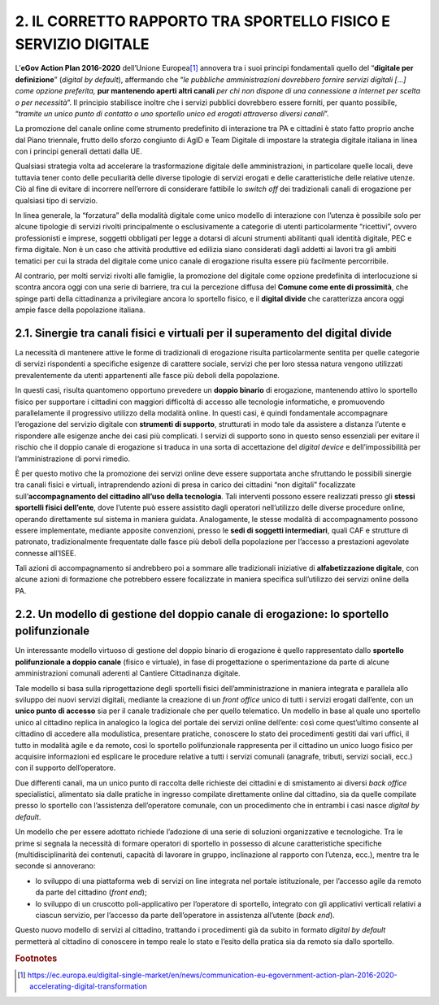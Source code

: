 
.. _h5942554a381662d5b4566b2a392654:

2. IL CORRETTO RAPPORTO TRA SPORTELLO FISICO E SERVIZIO DIGITALE
################################################################

L’\ |STYLE0|\  dell’Unione Europea\ [#F1]_\  annovera tra i suoi principi fondamentali quello del “\ |STYLE1|\ ” (\ |STYLE2|\ ), affermando che “\ |STYLE3|\  \ |STYLE4|\  \ |STYLE5|\ ”. Il principio stabilisce inoltre che i servizi pubblici dovrebbero essere forniti, per quanto possibile, “\ |STYLE6|\ ”.

La promozione del canale online come strumento predefinito di interazione tra PA e cittadini è stato fatto proprio anche dal Piano triennale, frutto dello sforzo congiunto di AgID e Team Digitale di impostare la strategia digitale italiana in linea con i principi generali dettati dalla UE.

Qualsiasi strategia volta ad accelerare la trasformazione digitale delle amministrazioni, in particolare quelle locali, deve tuttavia tener conto delle peculiarità delle diverse tipologie di servizi erogati e delle caratteristiche delle relative utenze. Ciò al fine di evitare di incorrere nell’errore di considerare fattibile lo \ |STYLE7|\  dei tradizionali canali di erogazione per qualsiasi tipo di servizio.  

In linea generale, la “forzatura” della modalità digitale come unico modello di interazione con l’utenza è possibile solo per alcune tipologie di servizi rivolti principalmente o esclusivamente a categorie di utenti particolarmente “ricettivi”, ovvero professionisti e imprese, soggetti obbligati per legge a dotarsi di alcuni strumenti abilitanti quali identità digitale, PEC e firma digitale. Non è un caso che attività produttive ed edilizia siano considerati dagli addetti ai lavori tra gli ambiti tematici per cui la strada del digitale come unico canale di erogazione risulta essere più facilmente percorribile.

Al contrario, per molti servizi rivolti alle famiglie, la promozione del digitale come opzione predefinita di interlocuzione si scontra ancora oggi con una serie di barriere, tra cui la percezione diffusa del \ |STYLE8|\ , che spinge parti della cittadinanza a privilegiare ancora lo sportello fisico, e il \ |STYLE9|\  che caratterizza ancora oggi ampie fasce della popolazione italiana.

.. _h3c333f3dc5055373f79103d80692747:

2.1. Sinergie tra canali fisici e virtuali per il superamento del digital divide
********************************************************************************

La necessità di mantenere attive le forme di tradizionali di erogazione risulta particolarmente sentita per quelle categorie di servizi rispondenti a specifiche esigenze di carattere sociale, servizi che per loro stessa natura vengono utilizzati prevalentemente da utenti appartenenti alle fasce più deboli della popolazione. 

In questi casi, risulta quantomeno opportuno prevedere un \ |STYLE10|\  di erogazione, mantenendo attivo lo sportello fisico per supportare i cittadini con maggiori difficoltà di accesso alle tecnologie informatiche, e promuovendo parallelamente il progressivo utilizzo della modalità online. In questi casi, è quindi fondamentale accompagnare l’erogazione del servizio digitale con \ |STYLE11|\ , strutturati in modo tale da assistere a distanza l’utente e rispondere alle esigenze anche dei casi più complicati. I servizi di supporto sono in questo senso essenziali per evitare il rischio che il doppio canale di erogazione si traduca in una sorta di accettazione del \ |STYLE12|\  e dell’impossibilità per l’amministrazione di porvi rimedio.

È per questo motivo che la promozione dei servizi online deve essere supportata anche sfruttando le possibili sinergie tra canali fisici e virtuali, intraprendendo azioni di presa in carico dei cittadini “non digitali” focalizzate sull’\ |STYLE13|\ . Tali interventi possono essere realizzati presso gli \ |STYLE14|\ , dove l’utente può essere assistito dagli operatori nell’utilizzo delle diverse procedure online, operando direttamente sul sistema in maniera guidata. Analogamente, le stesse modalità di accompagnamento possono essere implementate, mediante apposite convenzioni, presso le \ |STYLE15|\ , quali CAF e strutture di patronato, tradizionalmente frequentate dalle fasce più deboli della popolazione per l’accesso a prestazioni agevolate connesse all’ISEE.

Tali azioni di accompagnamento si andrebbero poi a sommare alle tradizionali iniziative di \ |STYLE16|\ , con alcune azioni di formazione che potrebbero essere focalizzate in maniera specifica sull’utilizzo dei servizi online della PA.

.. _h7d66969246b5323663438665d674d6b:

2.2. Un modello di gestione del doppio canale di erogazione: lo sportello polifunzionale
****************************************************************************************

Un interessante modello virtuoso di gestione del doppio binario di erogazione è quello rappresentato dallo \ |STYLE17|\  (fisico e virtuale), in fase di progettazione o sperimentazione da parte di alcune amministrazioni comunali aderenti al Cantiere Cittadinanza digitale.

Tale modello si basa sulla riprogettazione degli sportelli fisici dell’amministrazione in maniera integrata e parallela allo sviluppo dei nuovi servizi digitali, mediante la creazione di un \ |STYLE18|\  unico di tutti i servizi erogati dall’ente, con un \ |STYLE19|\  sia per il canale tradizionale che per quello telematico. Un modello in base al quale uno sportello unico al cittadino replica in analogico la logica del portale dei servizi online dell’ente: così come quest’ultimo consente al cittadino di accedere alla modulistica, presentare pratiche, conoscere lo stato dei procedimenti gestiti dai vari uffici, il tutto in modalità agile e da remoto, così lo sportello polifunzionale rappresenta per il cittadino un unico luogo fisico per acquisire informazioni ed esplicare le procedure relative a tutti i servizi comunali (anagrafe, tributi, servizi sociali, ecc.) con il supporto dell’operatore. 

Due differenti canali, ma un unico punto di raccolta delle richieste dei cittadini e di smistamento ai diversi \ |STYLE20|\  specialistici, alimentato sia dalle pratiche in ingresso compilate direttamente online dal cittadino, sia da quelle compilate presso lo sportello con l’assistenza dell’operatore comunale, con un procedimento che in entrambi i casi nasce \ |STYLE21|\ .

Un modello che per essere adottato richiede l’adozione di una serie di soluzioni organizzative e tecnologiche. Tra le prime si segnala la necessità di formare operatori di sportello in possesso di alcune caratteristiche specifiche (multidisciplinarità dei contenuti, capacità di lavorare in gruppo, inclinazione al rapporto con l’utenza, ecc.), mentre tra le seconde si annoverano:

* lo sviluppo di una piattaforma web di servizi on line integrata nel portale istituzionale, per l’accesso agile da remoto da parte del cittadino (\ |STYLE22|\ );

* lo sviluppo di un cruscotto poli-applicativo per l’operatore di sportello, integrato con gli applicativi verticali relativi a ciascun servizio, per l’accesso da parte dell’operatore in assistenza all’utente (\ |STYLE23|\ ).

Questo nuovo modello di servizi al cittadino, trattando i procedimenti già da subito in formato \ |STYLE24|\  permetterà al cittadino di conoscere in tempo reale lo stato e l’esito della pratica sia da remoto sia dallo sportello.


.. bottom of content


.. |STYLE0| replace:: **eGov Action Plan 2016-2020**

.. |STYLE1| replace:: **digitale per definizione**

.. |STYLE2| replace:: *digital by default*

.. |STYLE3| replace:: *le pubbliche amministrazioni dovrebbero fornire servizi digitali […] come opzione preferita,*

.. |STYLE4| replace:: **pur mantenendo aperti altri canali**

.. |STYLE5| replace:: *per chi non dispone di una connessione a internet per scelta o per necessità*

.. |STYLE6| replace:: *tramite un unico punto di contatto o uno sportello unico ed erogati attraverso diversi canali*

.. |STYLE7| replace:: *switch off*

.. |STYLE8| replace:: **Comune come ente di prossimità**

.. |STYLE9| replace:: **digital divide**

.. |STYLE10| replace:: **doppio binario**

.. |STYLE11| replace:: **strumenti di supporto**

.. |STYLE12| replace:: *digital device*

.. |STYLE13| replace:: **accompagnamento del cittadino all’uso della tecnologia**

.. |STYLE14| replace:: **stessi sportelli fisici dell’ente**

.. |STYLE15| replace:: **sedi di soggetti intermediari**

.. |STYLE16| replace:: **alfabetizzazione digitale**

.. |STYLE17| replace:: **sportello polifunzionale a doppio canale**

.. |STYLE18| replace:: *front office*

.. |STYLE19| replace:: **unico punto di accesso**

.. |STYLE20| replace:: *back office*

.. |STYLE21| replace:: *digital by default*

.. |STYLE22| replace:: *front end*

.. |STYLE23| replace:: *back end*

.. |STYLE24| replace:: *digital by default*


.. rubric:: Footnotes

.. [#f1]   `https://ec.europa.eu/digital-single-market/en/news/communication-eu-egovernment-action-plan-2016-2020-accelerating-digital-transformation <https://ec.europa.eu/digital-single-market/en/news/communication-eu-egovernment-action-plan-2016-2020-accelerating-digital-transformation>`__ 
